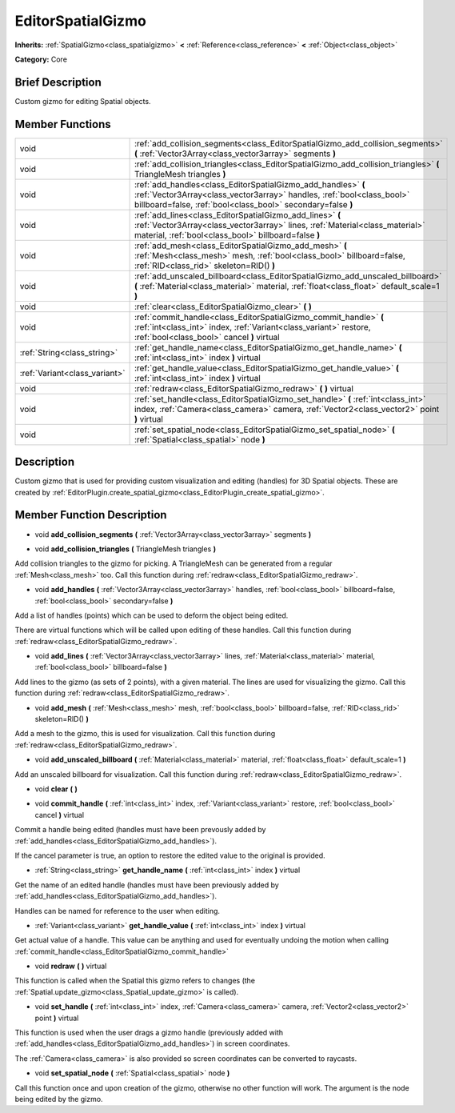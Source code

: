 .. Generated automatically by doc/tools/makerst.py in Godot's source tree.
.. DO NOT EDIT THIS FILE, but the doc/base/classes.xml source instead.

.. _class_EditorSpatialGizmo:

EditorSpatialGizmo
==================

**Inherits:** :ref:`SpatialGizmo<class_spatialgizmo>` **<** :ref:`Reference<class_reference>` **<** :ref:`Object<class_object>`

**Category:** Core

Brief Description
-----------------

Custom gizmo for editing Spatial objects.

Member Functions
----------------

+--------------------------------+----------------------------------------------------------------------------------------------------------------------------------------------------------------------------------------------------------+
| void                           | :ref:`add_collision_segments<class_EditorSpatialGizmo_add_collision_segments>`  **(** :ref:`Vector3Array<class_vector3array>` segments  **)**                                                            |
+--------------------------------+----------------------------------------------------------------------------------------------------------------------------------------------------------------------------------------------------------+
| void                           | :ref:`add_collision_triangles<class_EditorSpatialGizmo_add_collision_triangles>`  **(** TriangleMesh triangles  **)**                                                                                    |
+--------------------------------+----------------------------------------------------------------------------------------------------------------------------------------------------------------------------------------------------------+
| void                           | :ref:`add_handles<class_EditorSpatialGizmo_add_handles>`  **(** :ref:`Vector3Array<class_vector3array>` handles, :ref:`bool<class_bool>` billboard=false, :ref:`bool<class_bool>` secondary=false  **)** |
+--------------------------------+----------------------------------------------------------------------------------------------------------------------------------------------------------------------------------------------------------+
| void                           | :ref:`add_lines<class_EditorSpatialGizmo_add_lines>`  **(** :ref:`Vector3Array<class_vector3array>` lines, :ref:`Material<class_material>` material, :ref:`bool<class_bool>` billboard=false  **)**      |
+--------------------------------+----------------------------------------------------------------------------------------------------------------------------------------------------------------------------------------------------------+
| void                           | :ref:`add_mesh<class_EditorSpatialGizmo_add_mesh>`  **(** :ref:`Mesh<class_mesh>` mesh, :ref:`bool<class_bool>` billboard=false, :ref:`RID<class_rid>` skeleton=RID()  **)**                             |
+--------------------------------+----------------------------------------------------------------------------------------------------------------------------------------------------------------------------------------------------------+
| void                           | :ref:`add_unscaled_billboard<class_EditorSpatialGizmo_add_unscaled_billboard>`  **(** :ref:`Material<class_material>` material, :ref:`float<class_float>` default_scale=1  **)**                         |
+--------------------------------+----------------------------------------------------------------------------------------------------------------------------------------------------------------------------------------------------------+
| void                           | :ref:`clear<class_EditorSpatialGizmo_clear>`  **(** **)**                                                                                                                                                |
+--------------------------------+----------------------------------------------------------------------------------------------------------------------------------------------------------------------------------------------------------+
| void                           | :ref:`commit_handle<class_EditorSpatialGizmo_commit_handle>`  **(** :ref:`int<class_int>` index, :ref:`Variant<class_variant>` restore, :ref:`bool<class_bool>` cancel  **)** virtual                    |
+--------------------------------+----------------------------------------------------------------------------------------------------------------------------------------------------------------------------------------------------------+
| :ref:`String<class_string>`    | :ref:`get_handle_name<class_EditorSpatialGizmo_get_handle_name>`  **(** :ref:`int<class_int>` index  **)** virtual                                                                                       |
+--------------------------------+----------------------------------------------------------------------------------------------------------------------------------------------------------------------------------------------------------+
| :ref:`Variant<class_variant>`  | :ref:`get_handle_value<class_EditorSpatialGizmo_get_handle_value>`  **(** :ref:`int<class_int>` index  **)** virtual                                                                                     |
+--------------------------------+----------------------------------------------------------------------------------------------------------------------------------------------------------------------------------------------------------+
| void                           | :ref:`redraw<class_EditorSpatialGizmo_redraw>`  **(** **)** virtual                                                                                                                                      |
+--------------------------------+----------------------------------------------------------------------------------------------------------------------------------------------------------------------------------------------------------+
| void                           | :ref:`set_handle<class_EditorSpatialGizmo_set_handle>`  **(** :ref:`int<class_int>` index, :ref:`Camera<class_camera>` camera, :ref:`Vector2<class_vector2>` point  **)** virtual                        |
+--------------------------------+----------------------------------------------------------------------------------------------------------------------------------------------------------------------------------------------------------+
| void                           | :ref:`set_spatial_node<class_EditorSpatialGizmo_set_spatial_node>`  **(** :ref:`Spatial<class_spatial>` node  **)**                                                                                      |
+--------------------------------+----------------------------------------------------------------------------------------------------------------------------------------------------------------------------------------------------------+

Description
-----------

Custom gizmo that is used for providing custom visualization and editing (handles) for 3D Spatial objects. These are created by :ref:`EditorPlugin.create_spatial_gizmo<class_EditorPlugin_create_spatial_gizmo>`.

Member Function Description
---------------------------

.. _class_EditorSpatialGizmo_add_collision_segments:

- void  **add_collision_segments**  **(** :ref:`Vector3Array<class_vector3array>` segments  **)**

.. _class_EditorSpatialGizmo_add_collision_triangles:

- void  **add_collision_triangles**  **(** TriangleMesh triangles  **)**

Add collision triangles to the gizmo for picking. A TriangleMesh can be generated from a regular :ref:`Mesh<class_mesh>` too. Call this function during :ref:`redraw<class_EditorSpatialGizmo_redraw>`.

.. _class_EditorSpatialGizmo_add_handles:

- void  **add_handles**  **(** :ref:`Vector3Array<class_vector3array>` handles, :ref:`bool<class_bool>` billboard=false, :ref:`bool<class_bool>` secondary=false  **)**

Add a list of handles (points) which can be used to deform the object being edited.

There are virtual functions which will be called upon editing of these handles. Call this function during :ref:`redraw<class_EditorSpatialGizmo_redraw>`.

.. _class_EditorSpatialGizmo_add_lines:

- void  **add_lines**  **(** :ref:`Vector3Array<class_vector3array>` lines, :ref:`Material<class_material>` material, :ref:`bool<class_bool>` billboard=false  **)**

Add lines to the gizmo (as sets of 2 points), with a given material. The lines are used for visualizing the gizmo. Call this function during :ref:`redraw<class_EditorSpatialGizmo_redraw>`.

.. _class_EditorSpatialGizmo_add_mesh:

- void  **add_mesh**  **(** :ref:`Mesh<class_mesh>` mesh, :ref:`bool<class_bool>` billboard=false, :ref:`RID<class_rid>` skeleton=RID()  **)**

Add a mesh to the gizmo, this is used for visualization. Call this function during :ref:`redraw<class_EditorSpatialGizmo_redraw>`.

.. _class_EditorSpatialGizmo_add_unscaled_billboard:

- void  **add_unscaled_billboard**  **(** :ref:`Material<class_material>` material, :ref:`float<class_float>` default_scale=1  **)**

Add an unscaled billboard for visualization. Call this function during :ref:`redraw<class_EditorSpatialGizmo_redraw>`.

.. _class_EditorSpatialGizmo_clear:

- void  **clear**  **(** **)**

.. _class_EditorSpatialGizmo_commit_handle:

- void  **commit_handle**  **(** :ref:`int<class_int>` index, :ref:`Variant<class_variant>` restore, :ref:`bool<class_bool>` cancel  **)** virtual

Commit a handle being edited (handles must have been prevously added by :ref:`add_handles<class_EditorSpatialGizmo_add_handles>`).

If the cancel parameter is true, an option to restore the edited value to the original is provided.

.. _class_EditorSpatialGizmo_get_handle_name:

- :ref:`String<class_string>`  **get_handle_name**  **(** :ref:`int<class_int>` index  **)** virtual

Get the name of an edited handle (handles must have been previously added by :ref:`add_handles<class_EditorSpatialGizmo_add_handles>`).

Handles can be named for reference to the user when editing.

.. _class_EditorSpatialGizmo_get_handle_value:

- :ref:`Variant<class_variant>`  **get_handle_value**  **(** :ref:`int<class_int>` index  **)** virtual

Get actual value of a handle. This value can be anything and used for eventually undoing the motion when calling :ref:`commit_handle<class_EditorSpatialGizmo_commit_handle>`

.. _class_EditorSpatialGizmo_redraw:

- void  **redraw**  **(** **)** virtual

This function is called when the Spatial this gizmo refers to changes (the :ref:`Spatial.update_gizmo<class_Spatial_update_gizmo>` is called).

.. _class_EditorSpatialGizmo_set_handle:

- void  **set_handle**  **(** :ref:`int<class_int>` index, :ref:`Camera<class_camera>` camera, :ref:`Vector2<class_vector2>` point  **)** virtual

This function is used when the user drags a gizmo handle (previously added with :ref:`add_handles<class_EditorSpatialGizmo_add_handles>`) in screen coordinates.

The :ref:`Camera<class_camera>` is also provided so screen coordinates can be converted to raycasts.

.. _class_EditorSpatialGizmo_set_spatial_node:

- void  **set_spatial_node**  **(** :ref:`Spatial<class_spatial>` node  **)**

Call this function once and upon creation of the gizmo, otherwise no other function will work. The argument is the node being edited by the gizmo.



